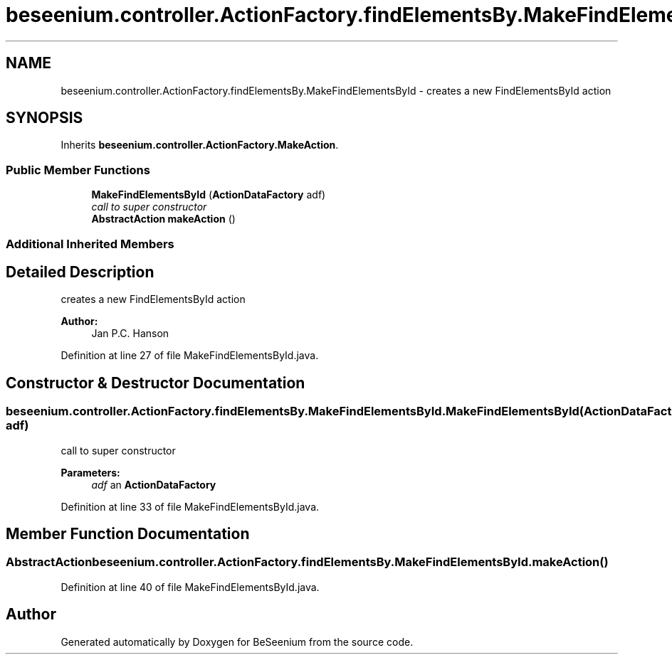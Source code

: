 .TH "beseenium.controller.ActionFactory.findElementsBy.MakeFindElementsById" 3 "Fri Sep 25 2015" "Version 1.0.0-Alpha" "BeSeenium" \" -*- nroff -*-
.ad l
.nh
.SH NAME
beseenium.controller.ActionFactory.findElementsBy.MakeFindElementsById \- creates a new FindElementsById action  

.SH SYNOPSIS
.br
.PP
.PP
Inherits \fBbeseenium\&.controller\&.ActionFactory\&.MakeAction\fP\&.
.SS "Public Member Functions"

.in +1c
.ti -1c
.RI "\fBMakeFindElementsById\fP (\fBActionDataFactory\fP adf)"
.br
.RI "\fIcall to super constructor \fP"
.ti -1c
.RI "\fBAbstractAction\fP \fBmakeAction\fP ()"
.br
.in -1c
.SS "Additional Inherited Members"
.SH "Detailed Description"
.PP 
creates a new FindElementsById action 


.PP
\fBAuthor:\fP
.RS 4
Jan P\&.C\&. Hanson 
.RE
.PP

.PP
Definition at line 27 of file MakeFindElementsById\&.java\&.
.SH "Constructor & Destructor Documentation"
.PP 
.SS "beseenium\&.controller\&.ActionFactory\&.findElementsBy\&.MakeFindElementsById\&.MakeFindElementsById (\fBActionDataFactory\fP adf)"

.PP
call to super constructor 
.PP
\fBParameters:\fP
.RS 4
\fIadf\fP an \fBActionDataFactory\fP 
.RE
.PP

.PP
Definition at line 33 of file MakeFindElementsById\&.java\&.
.SH "Member Function Documentation"
.PP 
.SS "\fBAbstractAction\fP beseenium\&.controller\&.ActionFactory\&.findElementsBy\&.MakeFindElementsById\&.makeAction ()"

.PP
Definition at line 40 of file MakeFindElementsById\&.java\&.

.SH "Author"
.PP 
Generated automatically by Doxygen for BeSeenium from the source code\&.
